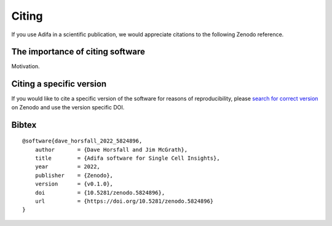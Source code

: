 .. _citing:

Citing
======

.. |DOI| image:: https://zenodo.org/badge/DOI/10.5281/zenodo.5824895.svg
   :target: https://doi.org/10.5281/zenodo.5824895

If you use Adifa in a scientific publication, we would appreciate citations to the following Zenodo reference.

.. raw:: html

   <p><b><i>Dave Horsfall, Jim McGrath. (2022). Adifa software for Single Cell Insights. Zenodo. https://doi.org/10.5281/zenodo.5824896</i></b></p>


The importance of citing software
---------------------------------

Motivation.

Citing a specific version
-------------------------

If you would like to cite a specific version of the software for reasons of reproducibility, please `search for correct version`_ on Zenodo and use the version specific DOI. 

.. _search for correct version: https://zenodo.org/search?page=1&size=20&q=adifa

Bibtex
------

::

    @software{dave_horsfall_2022_5824896,
        author       = {Dave Horsfall and Jim McGrath},
        title        = {Adifa software for Single Cell Insights},
        year         = 2022,
        publisher    = {Zenodo},
        version      = {v0.1.0},
        doi          = {10.5281/zenodo.5824896},
        url          = {https://doi.org/10.5281/zenodo.5824896}
    }


